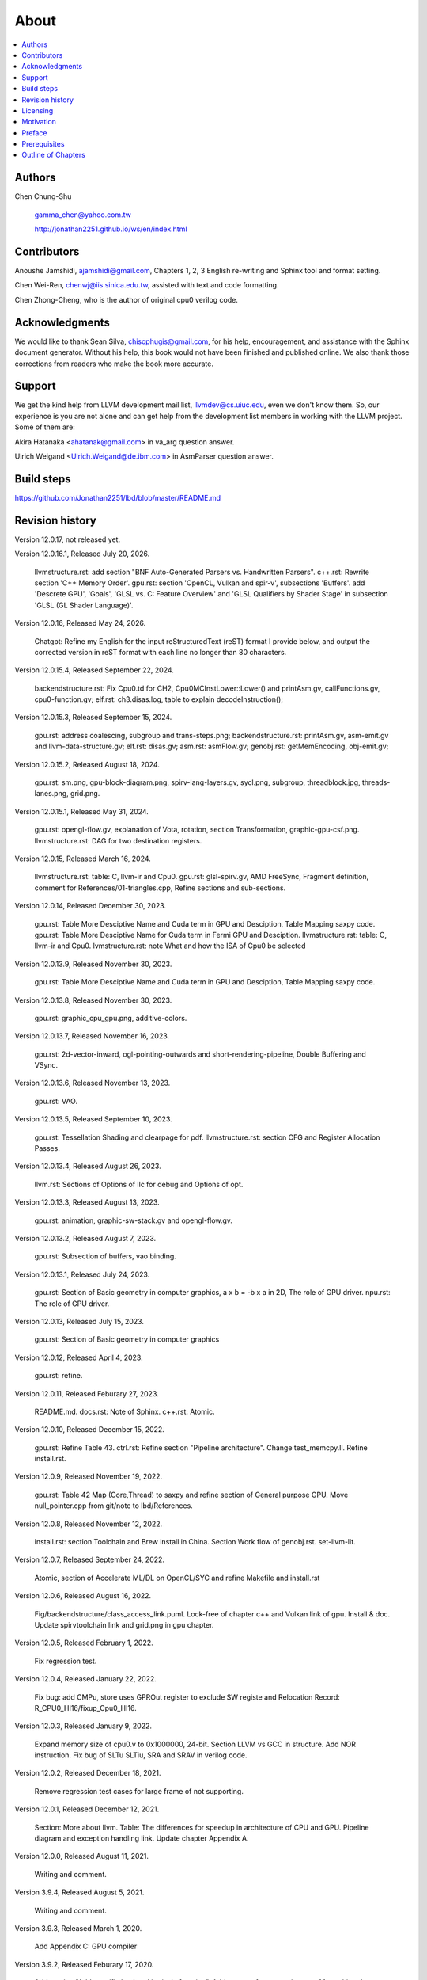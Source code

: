 .. _sec-about:

About
======

.. contents::
   :local:
   :depth: 4

Authors
-------

.. figure:: ../Fig/Author_ChineseName.png
   :align: right

Chen Chung-Shu

  gamma_chen@yahoo.com.tw
	
  http://jonathan2251.github.io/ws/en/index.html


Contributors
------------

Anoushe Jamshidi, ajamshidi@gmail.com,  Chapters 1, 2, 3 English re-writing and Sphinx tool and format setting.

Chen Wei-Ren, chenwj@iis.sinica.edu.tw, assisted with text and code formatting.

Chen Zhong-Cheng, who is the author of original cpu0 verilog code.


Acknowledgments
---------------

We would like to thank Sean Silva, chisophugis@gmail.com, for his help, 
encouragement, and assistance with the Sphinx document generator.  
Without his help, this book would not have been finished and published online. 
We also thank those corrections from readers who make the book more accurate.


Support
--------

We get the kind help from LLVM development mail list, llvmdev@cs.uiuc.edu, 
even we don't know them. So, our experience is you are not 
alone and can get help from the development list members in working with the LLVM 
project. Some of them are:

Akira Hatanaka <ahatanak@gmail.com> in va_arg question answer.

Ulrich Weigand <Ulrich.Weigand@de.ibm.com> in AsmParser question answer.


Build steps
-----------

https://github.com/Jonathan2251/lbd/blob/master/README.md


Revision history
----------------

Version 12.0.17, not released yet.

Version 12.0.16.1, Released July 20, 2026.

  llvmstructure.rst: add section "BNF Auto-Generated Parsers vs. Handwritten 
  Parsers".
  c++.rst: Rewrite section 'C++ Memory Order'.
  gpu.rst: section 'OpenCL, Vulkan and spir-v', subsections 'Buffers'.
  add 'Descrete GPU', 'Goals', 'GLSL vs. C: Feature Overview' and
  'GLSL Qualifiers by Shader Stage' in subsection 'GLSL (GL Shader Language)'.

Version 12.0.16, Released May 24, 2026.

  Chatgpt: Refine my English for the input reStructuredText (reST) format I 
  provide below, and output the corrected version in reST format with each 
  line no longer than 80 characters.

Version 12.0.15.4, Released September 22, 2024.

  backendstructure.rst: Fix Cpu0.td for CH2, Cpu0MCInstLower::Lower() and 
  printAsm.gv, callFunctions.gv, cpu0-function.gv;
  elf.rst: ch3.disas.log, table to explain decodeInstruction();

Version 12.0.15.3, Released September 15, 2024.

  gpu.rst: address coalescing, subgroup and trans-steps.png;
  backendstructure.rst: printAsm.gv, asm-emit.gv and llvm-data-structure.gv;
  elf.rst: disas.gv;
  asm.rst: asmFlow.gv;
  genobj.rst: getMemEncoding, obj-emit.gv;

Version 12.0.15.2, Released August 18, 2024.

  gpu.rst: sm.png, gpu-block-diagram.png, spirv-lang-layers.gv, sycl.png, 
  subgroup, threadblock.jpg, threads-lanes.png, grid.png.

Version 12.0.15.1, Released May 31, 2024.

  gpu.rst: opengl-flow.gv, explanation of Vota, rotation, section Transformation,
  graphic-gpu-csf.png.
  llvmstructure.rst: DAG for two destination registers.

Version 12.0.15, Released March 16, 2024.

  llvmstructure.rst: table: C, llvm-ir and Cpu0. 
  gpu.rst: glsl-spirv.gv, AMD FreeSync, Fragment definition, comment for 
  References/01-triangles.cpp, Refine sections and sub-sections.

Version 12.0.14, Released December 30, 2023.

  gpu.rst: Table More Desciptive Name and Cuda term in GPU and Desciption, 
  Table Mapping saxpy code.
  gpu.rst: Table More Desciptive Name for Cuda term in Fermi GPU and Desciption.
  llvmstructure.rst: table: C, llvm-ir and Cpu0.
  lvmstructure.rst: note What and how the ISA of Cpu0 be selected
  

Version 12.0.13.9, Released November 30, 2023.

  gpu.rst: Table More Desciptive Name and Cuda term in GPU and Desciption,
  Table Mapping saxpy code.

Version 12.0.13.8, Released November 30, 2023.

  gpu.rst: graphic_cpu_gpu.png, additive-colors.

Version 12.0.13.7, Released November 16, 2023.

  gpu.rst: 2d-vector-inward, ogl-pointing-outwards and short-rendering-pipeline, Double Buffering and VSync.

Version 12.0.13.6, Released November 13, 2023.

  gpu.rst: VAO.

Version 12.0.13.5, Released September 10, 2023.

  gpu.rst: Tessellation Shading and \clearpage for pdf. llvmstructure.rst: 
  section CFG and Register Allocation Passes.

Version 12.0.13.4, Released August 26, 2023.

  llvm.rst: Sections of Options of llc for debug and Options of opt.

Version 12.0.13.3, Released August 13, 2023.

  gpu.rst: animation, graphic-sw-stack.gv and opengl-flow.gv.

Version 12.0.13.2, Released August 7, 2023.

  gpu.rst: Subsection of buffers, vao binding.

Version 12.0.13.1, Released July 24, 2023.

  gpu.rst: Section of Basic geometry in computer graphics, a x b = -b x a in 2D,
  The role of GPU driver. npu.rst: The role of GPU driver.

Version 12.0.13, Released July 15, 2023.

  gpu.rst: Section of Basic geometry in computer graphics

Version 12.0.12, Released April 4, 2023.

  gpu.rst: refine.

Version 12.0.11, Released Feburary 27, 2023.

  README.md.
  docs.rst: Note of Sphinx.
  c++.rst: Atomic.

Version 12.0.10, Released December 15, 2022.

  gpu.rst: Refine Table 43.
  ctrl.rst: Refine section "Pipeline architecture".
  Change test_memcpy.ll.
  Refine install.rst.

Version 12.0.9, Released November 19, 2022.

  gpu.rst: Table 42 Map (Core,Thread) to saxpy and refine section of General purpose GPU.
  Move null_pointer.cpp from git/note to lbd/References.

Version 12.0.8, Released November 12, 2022.

  install.rst: section Toolchain and Brew install in China.
  Section Work flow of genobj.rst.
  set-llvm-lit.

Version 12.0.7, Released September 24, 2022.

  Atomic, section of Accelerate ML/DL on OpenCL/SYC and refine Makefile and install.rst

Version 12.0.6, Released August 16, 2022.

  Fig/backendstructure/class_access_link.puml.
  Lock-free of chapter c++ and Vulkan link of gpu.
  Install & doc.
  Update spirvtoolchain link and grid.png in gpu chapter.

Version 12.0.5, Released February 1, 2022.

  Fix regression test.

Version 12.0.4, Released January 22, 2022.

  Fix bug: add CMPu, store uses GPROut register to exclude SW registe and 
  Relocation Record: R_CPU0_HI16/fixup_Cpu0_HI16.

Version 12.0.3, Released January 9, 2022.

  Expand memory size of cpu0.v to 0x1000000, 24-bit. 
  Section LLVM vs GCC in structure.
  Add NOR instruction.
  Fix bug of SLTu SLTiu, SRA and SRAV in verilog code.

Version 12.0.2, Released December 18, 2021.

  Remove regression test cases for large frame of not supporting.

Version 12.0.1, Released December 12, 2021.

  Section: More about llvm.
  Table: The differences for speedup in architecture of CPU and GPU.
  Pipeline diagram and exception handling link.
  Update chapter Appendix A.

Version 12.0.0, Released August 11, 2021.

  Writing and comment.

Version 3.9.4, Released August 5, 2021.

  Writing and comment.

Version 3.9.3, Released March 1, 2020.

  Add Appendix C: GPU compiler

Version 3.9.2, Released Feburary 17, 2020.

  Add section "Add specific backend intrinsic function".
  Add reasons for regression test.
  More phi node explanation.

Version 3.9.1, Released May 11, 2018

  Fix tailcall bug.
  Fix return-vector.ll run slowly problem, bug from Cpu0ISelLowering.cpp.
  Add figure "Tblgen generate files for Cpu0 backend".
  Modify section float and double of Chapter Other data type.
  Move storeRegToStack() and loadRegFromStack() from Chapter9_1 to Chapter3_5.
  Section DSA of chapter Cpu0 architecture and LLVM structure.

Version 3.9.0, Released November 22, 2016

  Porting to llvm 3.9.
  Correct writing.

Version 3.7.4, Released December 7, 2016

  Change bal instruction from with delay slot to without delay slot.

Version 3.7.3, Released July 20, 2016

  Refine code-block according sphinx lexers.
  Add search this book.

Version 3.7.2, Released June 29, 2016

  Add Verilog delay slot simulation.
  Explain "tablegen(" in CMakeLists.txt.
  Correct typing.
  Add lbdex/install_llvm/\*.sh for installation.
  Upgrade sphinx to 1.4.4.

Version 3.7.1, Released November 7, 2015

  Remove EM_CPU0_EL.
  Add subsection Caller and callee saved registers.
  Add IR blockaddress and indirectbr support.
  Correct tglobaladdr, tblockaddress, tjumptable and tglobaltlsaddr of 
  Cpu0InstrInfo.td.
  Add stacksave and stackrestore support.
  Add sub-section frameaddress, returnaddress and eh.return support of chapter
  Function call.
  Match Mips 3.7 style.
  Add bswap in Chapter Function call.
  Add section "Vector type (SIMD) support" of Chapter "Other data type".
  Add section "Long branch support" of Chapter "Control flow statements".
  Add sub-section "eh.dwarf intrinsic" of Chapter Function call.
  Change display "ret $rx" to "jr $rx" where $rx is not $lr.
  Move sub-section Caller and callee saved registers.
  Add sub-sections Live in and live out register.
  Add Phi node.
  Replace ch3-proepilog.ll with ch3_largeframe.cpp.
  Remove DecodeCMPInstruction().
  Re-organize testing ch4_2_1.cpp, ch4_2_2.cpp and ch9_4.cpp.
  Fix dynamic alloca bug.
  Move Cpu0AnalyzeImmediate.cpp and related functions from Chapter3_4 to Chapter3_5.
  Rename input files.

Version 3.7.0, Released September 24, 2015

  Porting to lld 3.7.
  Change tricore_llvm.pdf web link.
  Add C++ atomic to regression test.

Version 3.6.4, Released July 15, 2015

  Add C++ atomic support.

Version 3.6.3, Released May 25, 2015

  Correct typing.

Version 3.6.2, Released May 3, 2015

  Write Appendix B.
  Split chapter Appendix B from Appendix A.
  Move some test from lbt to lbd.
  Remove warning in build Cpu0 code.

Version 3.6.1, Released March 22, 2015

  Add Cpu0 instructions ROLV and RORV.

Version 3.6.0, Released March 9, 2015

  Update Appendix A for llvm 3.6.
  Replace cpp with ll for appearing in document.
  Move chapter lld, optimization, library to 
  https://github.com/Jonathan2251/lbt.git.

Version 3.5.9, Released February 2, 2015

  Fix bug of 64 bits shift.
  Fix global address error by replacing addiu with ori.
  Change encode of "cmp $sw, $3, $2" from 0x10320000 to 0x10f32000.

Version 3.5.8, Released December 27, 2014

  Correct typing.
  Fix typing error for update lbdex/src/modify/src/ of install.rst.
  Add libsoftfloat/compiler-rt and libc/avr-libc-1.8.1.
  Add LLVM-VPO in chapter Optimization.

Version 3.5.7, Released December 1, 2014

  Fix over 16-bits frame prologue/epilogue error from 3.5.3.
  Call convention ABI S32 is enabled by option.
  Change from ADD to ADDu in copyPhysReg() of Cpu0SEInstrInfo.cpp.
  Add asm directive .weak back which exists in 3.5.3.

Version 3.5.6, Released November 18, 2014

  Remove SWI and IRET instructions.
  Add Cpu0SetChapter.h for ex-build-test.sh.
  Correct typing.
  Fix thread variable error come from version 3.5.3 in static mode.
  Add sub-section "Cpu0 backend machine ID and relocation records" of Chapter 2.

Version 3.5.5, Released November 11, 2014

  Rename SPR to C0R.
  Add ISR simulation.

Version 3.5.4, Released November 6, 2014

  Adjust chapter 9 sections.
  Fix .cprestore bug.
  Re-organize sections.
  Add sub-section "Why not using ADD instead of SUB?" in chapter 2.
  Add overflow control option to use ADD and SUB instructions.

Version 3.5.3, Released October 29, 2014

  Merge Cpu0 example code into one copy and it can be config by Cpu0Config.h.

Version 3.5.2, Released October 3, 2014

  Move R_CPU0_32 from type of non-relocation record to type ofrelocation record.
  Correct logic error for setgt of BrcondPatsSlt of Cpu0InstrInfo.td.

Version 3.5.1, Released October 1, 2014

  Add move alias instruction for addu $reg, $zero.
  Add cpu cycles count in verilog.
  Fix ISD::SIGN_EXTEND_INREG error in other types beside i1.
  Support DAG op br_jt and DAG node JumpTable.

Version 3.5.0, Released September 05, 2014

  Issue NOP in delay slot.

Version 3.4.8, Released August 29, 2014

  Add reason that set endian swap in memory module.
  Add presentation files.

Version 3.4.7, Released August 22, 2014

  Fix wrapper_pic for cmov.ll.
  Add shift operations 64 bits support.
  Fix wrapper_pic for ch8_5.cpp.
  Add section thread of chapter 14.
  Add section Motivation of chapter about.
  Support little endian for cpu0 verilog.
  Move ch8_5.cpp test from Chapter Run backend to Chapter lld since it need lld 
  linker.
  Support both big endian and little endian in cpu0 Verilog, elf2hex and lld.
  Make branch release_34_7.

Version 3.4.6, Released July 26, 2014

  Add Chapter 15, optimization.
  Correct typing.
  Add Chapter 14, C++.
  Fix bug of generating cpu032II instruction in dynamic_linker.cpp.

Version 3.4.5, Released June 30, 2014

  Correct typing.

Version 3.4.4, Released June 24, 2014

  Correct typing.
  Add the reason of use SSA form.
  Move sections LLVM Code Generation Sequence, DAG and Instruction Selection 
  from Chapter 3 to Chapter 2.

Version 3.4.3, Released March 31, 2014

  Fix Disassembly bug for GPROut register class.
  Adjust Chapters.
  Remove hand copy Table of tblgen in AsmParser.

Version 3.4.2, Released February 9, 2014

  Add ch12_2.cpp for slt instruction explanation and fix bug in Cpu0InstrInfo.cpp.
  Correct typing.
  Move Cpu0 Status Register from Number 20 to Number 10.
  Fix llc -mcpu option problem.
  Update example code build shell script.
  Add condition move instruction.
  Fix bug of branch pattern match in Cpu0InstrInfo.td.

Version 3.4.1, Released January 18, 2014

  Add ch9_4.cpp to lld test.
  Fix the wrong reference in lbd/lib/Target/Cpu0 code.
  inlineasm.
  First instruction jmp X, where X changed from _Z5startv to start.
  Correct typing.

Version 3.4.0, Released January 9, 2014

  Porting to llvm 3.4 release.

Version 3.3.14, Released January 4, 2014

  lld support on iMac.
  Correct typing.

Version 3.3.13, Released December 27, 2013

  Update section Install sphinx on install.rst.
  Add Fig/llvmstructure/cpu0_arch.odp.

Version 3.3.12, Released December 25, 2013

  Correct typing error.
  Adjust Example Code.
  Add section Data operands DAGs of backendstructure.rst.
  Fix bug in instructions lb and lh of cpu0.v.
  Fix bug in itoa.cpp.
  Add ch7_2_2.cpp for othertype.rst.
  Add AsmParser reference web.

Version 3.3.11, Released December 11, 2013

  Add Figure Code generation and execution flow in about.rst.
  Update backendstructure.rst.
  Correct otherinst.rst.
  Decoration.
  Correct typing error.

Version 3.3.10, Released December 5, 2013

  Correct typing error.
  Dynamic linker in lld.rst.
  Correct errors came from old version of example code.
  lld.rst.

Version 3.3.9, Released November 22, 2013

  Add LLD introduction and Cpu0 static linker document in lld.rst.
  Fix the plt bug in elf2hex.h for dynamic linker.

Version 3.3.8, Released November 19, 2013

  Fix the reference file missing for make gh-page.

Version 3.3.7, Released November 17, 2013

  lld.rst documentation.
  Add cpu032I and cpu032II in `llc -mcpu`.
  Reference only for Chapter12_2.

Version 3.3.6, Released November 8, 2013

  Move example code from github to dropbox since the name is not work for 
  download example code.

Version 3.3.5, Released November 7, 2013

  Split the elf2hex code from modiified llvm-objdump.cpp to elf2hex.h.
  Fix bug for tail call setting in LowerCall().
  Fix bug for LowerCPLOAD().
  Update elf.rst.
  Fix typing error.
  Add dynamic linker support.
  Merge cpu0 Chapter12_1 and Chapter12_2 code into one, and identify each of 
  them by -mcpu=cpu0I and -mcpu=cpu0II.
  cpu0II.
  Update lld.rst for static linker.
  Change the name of example code from LLVMBackendTutorialExampleCode to lbdex.

Version 3.3.4, Released September 21, 2013

  Fix Chapter Global variables error for LUi instructions and the material move
  to Chapter Other data type.
  Update regression test items.

Version 3.3.3, Released September 20, 2013

  Add Chapter othertype

Version 3.3.2, Released September 17, 2013

  Update example code.
  Fix bug sext_inreg.
  Fix llvm-objdump.cpp bug to support global variable of .data.
  Update install.rst to run on llvm 3.3.  

Version 3.3.1, Released September 14, 2013

  Add load bool type in chapter 6.
  Fix chapter 4 error.
  Add interrupt function in cpu0i.v.
  Fix bug in alloc() support of Chapter 8 by adding code of spill $fp register. 
  Add JSUB texternalsym for memcpy function call of llvm auto reference.
  Rename cpu0i.v to cpu0s.v.
  Modify itoa.cpp.
  Cpu0 of lld.

Version 3.3.0, Released July 13, 2013

  Add Table: C operator ! corresponding IR of .bc and IR of DAG and Table: C 
  operator ! corresponding IR of Type-legalized selection DAG and Cpu0 
  instructions. Add explanation in section Full support %. 
  Add Table: Chapter 4 operators.
  Add Table: Chapter 3 .bc IR instructions.
  Rewrite Chapter 5 Global variables.
  Rewrite section Handle $gp register in PIC addressing mode.
  Add Large Frame Stack Pointer support.
  Add dynamic link section in elf.rst.
  Re-oganize Chapter 3.
  Re-oganize Chapter 8.
  Re-oganize Chapter 10.
  Re-oganize Chapter 11.
  Re-oganize Chapter 12.
  Fix bug that ret not $lr register.
  Porting to LLVM 3.3.

Version 3.2.15, Released June 12, 2013

  Porting to llvm 3.3.
  Rewrite section Support arithmetic instructions of chapter Adding arithmetic
  and local pointer support with the table adding.
  Add two sentences in Preface. 
  Add `llc -debug-pass` in section LLVM Code Generation Sequence.
  Remove section Adjust cpu0 instructions.
  Remove section Use cpu0 official LDI instead of ADDiu of Appendix-C.
	
Version 3.2.14, Released May 24, 2013

  Fix example code disappeared error.
	
Version 3.2.13, Released May 23, 2013

  Add sub-section "Setup llvm-lit on iMac" of Appendix A.
  Replace some code-block with literalinclude in \*.rst.
  Add Fig 9 of chapter Backend structure.
  Add section Dynamic stack allocation support of chapter Function call.
  Fix bug of Cpu0DelUselessJMP.cpp.
  Fix cpu0 instruction table errors.
	
Version 3.2.12, Released March 9, 2013

  Add section "Type of char and short int" of chapter 
  "Global variables, structs and arrays, other type".
	
Version 3.2.11, Released March 8, 2013

  Fix bug in generate elf of chapter "Backend Optimization".
	
Version 3.2.10, Released February 23, 2013

  Add chapter "Backend Optimization".
	
Version 3.2.9, Released February 20, 2013

  Correct the "Variable number of arguments" such as sum_i(int amount, ...) 
  errors. 
	
Version 3.2.8, Released February 20, 2013

  Add section llvm-objdump -t -r.
	
Version 3.2.7, Released February 14, 2013

  Add chapter Run backend.
  Add Icarus Verilog tool installation in Appendix A. 
	
Version 3.2.6, Released February 4, 2013

  Update CMP instruction implementation.
  Add llvm-objdump section.
	
Version 3.2.5, Released January 27, 2013

  Add "LLVMBackendTutorialExampleCode/llvm3.1".
  Add  section "Structure type support". 
  Change reference from Figure title to Figure number.

Version 3.2.4, Released January 17, 2013
  Update for LLVM 3.2.
  Change title (book name) from "Write An LLVM Backend Tutorial For Cpu0" to 
  "Tutorial: Creating an LLVM Backend for the Cpu0 Architecture".

Version 3.2.3, Released January 12, 2013

  Add chapter "Porting to LLVM 3.2".

Version 3.2.2, Released January 10, 2013

  Add section "Full support %" and section "Verify DIV for operator %".

Version 3.2.1, Released January 7, 2013

  Add Footnote for references.
  Reorganize chapters (Move bottom part of chapter "Global variable" to 
  chapter "Other instruction"; Move section "Translate into obj file" to 
  new chapter "Generate obj file". 
  Fix errors in Fig/otherinst/2.png and Fig/otherinst/3.png. 

Version 3.2.0, Released January 1, 2013

  Add chapter Function.
  Move Chapter "Installing LLVM and the Cpu0 example code" from beginning to 
  Appendix A.
  Add subsection "Install other tools on Linux".
  Add chapter ELF.

Version 3.1.2, Released December 15, 2012

  Fix section 6.1 error by add “def : Pat<(brcond RC:$cond, bb:$dst), 
  (JNEOp (CMPOp RC:$cond, ZEROReg), bb:$dst)>;” in last pattern.
  Modify section 5.5
  Fix bug Cpu0InstrInfo.cpp SW to ST.
  Correct LW to LD; LB to LDB; SB to STB.

Version 3.1.1, Released November 28, 2012

  Add Revision history.
  Correct ldi instruction error (replace ldi instruction with addiu from the 
  beginning and in the all example code).
  Move ldi instruction change from section of "Adjust cpu0 instruction and 
  support type of local variable pointer" to Section ”CPU0 
  processor architecture”.
  Correct some English & typing errors.

Licensing
---------

http://llvm.org/docs/DeveloperPolicy.html#license

Motivation
-----------

My intention in writing this book stems from my curiosity about how a simple  
and robotic CPU ISA, along with an LLVM-based software toolchain, can be  
designed and implemented.

.. table:: Number of lines in source code (including spaces and comments) for Cpu0

  ======================  ===============
  Components              Number of lines
  ======================  ===============
  llvm                    15,000
  llvm-objdump            8
  elf2hex                 765
  verilog                 600
  lld                     140
  clang                   500
  compiler-rt's builtin   5 (abort.c)
  ----------------------  ---------------
  total                   17,018
  ======================  ===============
  

- Though the LLVM backend's source code can be ported from another backend, it
  still requires a lot of thought and effort to do so, making the process not  
  entirely easy.

We all learned computer knowledge in school through conceptual books.  
Concepts provide an effective way to understand the big picture.  
However, when developing real, complex systems, we often find that the  
concepts from school or books are insufficient or lack detail.  

A compiler is a highly complex system. Traditionally, students learn about  
compilers conceptually and complete homework assignments using yacc/lex tools  
to translate parts of C or another high-level language into an intermediate  
representation (IR) or assembly. This approach helps them understand parsing  
and tool applications.

On the other hand, compiler engineers who graduate from school often face real  
market CPUs and complex specifications. Due to market demands, there exist  
multiple CPU series and ABIs (Application Binary Interfaces) to handle.  
Furthermore, for performance reasons, real compiler backend implementations  
are too complex to serve as learning materials, even for a CPU with a single  
ABI.

This book develops a compiler backend alongside a simple, educational CPU  
called Cpu0. It includes implementations of a compiler backend, linker,  
llvm-objdump, elf2hex, and the Verilog source code for Cpu0's instruction set.  
We provide readers with full source code to compile C/C++ programs and observe  
how they run on the Cpu0 machine implemented in Verilog. Through this  
educational CPU, readers gain insight into compiler backends, linkers, system  
tools, and CPU design. In contrast, real-world CPUs and compilers are too  
complex for a single person to fully understand or develop alone.  

From my observations, LLVM is favored by some software engineers over GCC for  
two reasons. The first is political, as LLVM uses the BSD license  
[#llvm-license]_ [#richard]_. The second is technical, as LLVM follows the  
three-tier compiler software structure and leverages C++ object-oriented  
programming. GCC was originally written in C and only adopted C++ nearly 20  
years later [#wiki-gcc]_. Some speculate that GCC adopted C++ simply because  
LLVM did.

I learned object-oriented programming in C++ during my studies. After reading  
books on "Design Patterns," "C++/STL," and "Object-Oriented Design," I  
realized that C is easier to trace, whereas C++ enables the creation of  
reusable software units, known as objects. If a programmer has a strong  
understanding of design patterns, C++ provides better reusability and  
modifiability. A book I read on "system languages" defined software quality  
based on readability, modifiability, reusability, and performance.  
Object-oriented programming was introduced to manage large and complex  
software projects.  

Given that compilers and operating systems are undeniably complex, why do GCC  
and Linux still avoid using C++? [#wiki-cpp]_ This is one reason I chose to  
develop a backend under LLVM rather than GCC.


Preface
-------

The LLVM Compiler Infrastructure provides a versatile framework for creating  
new backends. Once you familiarize yourself with this structure, creating a  
new backend should not be too difficult. However, the available backend  
documentation is fairly high level and omits many details. This tutorial  
provides step-by-step instructions for writing a new backend for a new target  
architecture from scratch.  

We will use the Cpu0 architecture as an example to build our backend. Cpu0 is  
a simple RISC architecture designed for educational purposes. More information  
about Cpu0, including its instruction set, is available here [#cpu0-web]_. The  
Cpu0 example code referenced in this book can be found  
`<http://jonathan2251.github.io/lbd/lbdex.tar.gz>`_. As you progress through  
each chapter, you will incrementally build the backend's functionality.  

Since Cpu0 is a simple RISC CPU for educational purposes, the LLVM backend code  
for it is also simple and easy to learn. Additionally, Cpu0 provides Verilog  
source code that can be run on a PC or FPGA platform, as explained in the  
chapter "Verify Backend on Verilog Simulator." To illustrate backend design,  
we carefully design C/C++ programs for each newly added function in every  
chapter. Through these example codes, readers can understand which LLVM  
intermediate representations (IRs) the backend transforms and how these IRs  
correspond to the original C/C++ code.  

This tutorial initially used the LLVM 3.1 MIPS backend as a reference and was  
later synchronized with LLVM 3.5 MIPS at version 3.5.3. Based on our  
experience, referencing and synchronizing with an existing backend helps  
enhance features and fix bugs. By comparing differences across versions, you  
can leverage the LLVM development team's efforts to improve your backend.  

Since Cpu0 is an educational architecture, it lacks key documentation needed  
for compiler development, such as an Application Binary Interface (ABI). To  
implement our backend, we use the MIPS ABI as a reference. You may find it  
helpful to familiarize yourself with relevant parts of the MIPS ABI as you  
progress through this tutorial.  

This document also serves as a tutorial for toolchain development for a new  
CPU architecture. Many programmers graduate with knowledge of compilers and  
computer architecture but lack professional experience in compiler or CPU  
design. This document introduces these engineers to toolchain programming and  
CPU design using the LLVM infrastructure—without requiring the purchase of any  
software or hardware. A computer is the only device needed.  

Finally, this book is not a conceptual compiler textbook. It is intended for  
readers interested in extending a compiler toolchain to support a new CPU  
based on LLVM. Programming on Linux does not require understanding every  
detail of the operating system. For example, when developing a USB device  
driver for Linux, a programmer studies the USB specification, the Linux USB  
subsystem, and the common device driver model and APIs. Similarly, this book  
focuses on practical implementation rather than compiler theory.

In the same way, when extending functions in a large software project like the  
LLVM umbrella project, you should focus on achieving your goal and ignore  
irrelevant details.  

Trying to understand every line of source code in detail is unrealistic if  
your project involves extending a well-defined software structure. It only  
makes sense when rewriting the entire software structure.  

Of course, if more books or documents about LLVM backend development were  
available, readers would have more opportunities to understand LLVM by  
studying them.

Prerequisites
-------------

Readers should be comfortable with the C++ language and Object-Oriented  
Programming concepts. LLVM is developed in C++ and follows a modular design,  
allowing various classes to be adapted and reused efficiently.  

Having a conceptual understanding of how compilers work is beneficial. If you  
have implemented compilers before, you will likely have no trouble following  
this tutorial. Since this tutorial builds an LLVM backend step by step, we will  
introduce important concepts as needed.  

This tutorial references the following materials. We highly recommend reading  
these documents to gain a deeper understanding of the topics covered:

`The Architecture of Open Source Applications Chapter on LLVM <http://www.aosabook.org/en/llvm.html>`_

`LLVM's Target-Independent Code Generation documentation <http://llvm.org/docs/CodeGenerator.html>`_

`LLVM's TableGen Fundamentals documentation <http://llvm.org/docs/TableGenFundamentals.html>`_

`LLVM's Writing an LLVM Compiler Backend documentation <http://llvm.org/docs/WritingAnLLVMBackend.html>`_

`Description of the Tricore LLVM Backend <https://opus4.kobv.de/opus4-fau/files/1108/tricore_llvm.pdf>`_

`Mips ABI document <http://www.linux-mips.org/pub/linux/mips/doc/ABI/mipsabi.pdf>`_


Outline of Chapters
-------------------

.. _about-f1: 
.. figure:: ../Fig/about/lbd_and_lbt.png
  :width: 899 px
  :height: 261 px
  :scale: 100 %
  :align: center

  Code generation and execution flow

The top part of :numref:`about-f1` represents the workflow and software packages
involved in generating and executing a computer program. IR stands for
Intermediate Representation.

The middle part illustrates this book's workflow. Except for Clang, the other
components need to be extended for a new backend development. Although the Cpu0
backend extends Clang as well, it uses the MIPS ABI and can utilize MIPS-Clang.
This book implements the sections highlighted in yellow. The green sections,
which include lld and elf2hex for the Cpu0 backend, can be found at:
http://jonathan2251.github.io/lbt/index.html.

The hex format is an ASCII file representation that uses characters '0' to '9'
and 'a' to 'f' to encode hexadecimal values, as the Verilog machine reads it as
an input file.

This book includes 10,000 lines of source code covering:

1. Step-by-step creation of an LLVM backend for the Cpu0, from Chapters 2 to 11.
2. Cpu0 Verilog source code, discussed in Chapter 12.

With this code, readers can generate Cpu0 machine code through the Cpu0 LLVM
backend compiler and observe how it executes on a computer. However, execution
is only possible for code that does not contain global variables or relocation
records requiring linker handling. The book is also available in PDF and EPUB
formats online.

This tutorial is aimed at LLVM backend developers but is not intended for
experts. It serves as a valuable resource for those familiar with compiler
concepts and computer architecture who wish to learn how to extend the LLVM
toolchain to support a new CPU.

:ref:`sec-llvmstructure`:

This chapter introduces the Cpu0 architecture, provides a high-level overview
of LLVM, and explains how Cpu0 will be targeted in an LLVM backend. It guides
you through the initial steps of backend development, including target
description (TD), CMake setup, and target registration. By the end of this
chapter, around 750 lines of source code will be added.

:ref:`sec-backendstructure`:

This chapter outlines the structure of an LLVM backend using UML diagrams. It
continues the development of the Cpu0 backend, adding thousands of lines of
source code. Many of these lines are common across LLVM backends, regardless of
the target architecture.

By the end of this chapter, the Cpu0 LLVM backend will support fewer than ten
instructions and be capable of generating some initial assembly output.

:ref:`sec-addingmoresupport`:

Over ten C operators and their corresponding LLVM IR instructions are introduced  
in this chapter.  

A few hundred lines of source code, mostly in `.td` Target Description files,  
are added. With these lines of source code, the backend can now translate the  
**+, -, \*, /, &, |, ^, <<, >>, !** and **%** C operators into the appropriate  
Cpu0 assembly code.  

Usage of the ``llc`` debug option and **Graphviz** as a debug tool are  
introduced in this chapter.

:ref:`sec-genobjfiles`:

Object file generation support for the Cpu0 backend is added in this chapter,  
as the Target Registration structure is introduced.  

Based on the LLVM structure, the Cpu0 backend can generate big-endian and  
little-endian ELF object files with minimal effort.

:ref:`sec-globalvars`:

Global variable handling is added in this chapter. Cpu0 supports both PIC and  
static addressing modes. Both addressing modes are explained as their  
functionalities are implemented.

:ref:`sec-othertypesupport`:

In addition to the `int` type, other data types such as pointers, `char`,  
`bool`, `long long`, structures, and arrays are added in this chapter.

:ref:`sec-controlflow`:

Support for flow control statements, such as **if, else, while, for, goto,  
switch,** and **case**, as well as both a simple optimization software pass and  
hardware instructions for control statement optimization, are discussed in this  
chapter.

:ref:`sec-funccall`:

This chapter details the implementation of function calls in the Cpu0 backend.  
The stack frame, handling of incoming and outgoing arguments, and their  
corresponding standard LLVM functions are introduced.

:ref:`sec-elf`:

This chapter details Cpu0 support for the well-known ELF object file format.  
The ELF format and binutils tools are not part of LLVM but are introduced.  
This chapter explains how to use ELF tools to verify and analyze the object  
files created by the Cpu0 backend.  

The disassembly command ``llvm-objdump -d`` support for Cpu0 is added in the  
last section of this chapter.

:ref:`sec-asm`:

Support for translating hand-written assembly language into object files under  
the LLVM infrastructure.

:ref:`sec-c++`:

Support C++ language features. It's under working.  

:ref:`sec-verilog`:

First, create the Cpu0 virtual machine using the Verilog language with the  
Icarus tool. Using this tool, feed the hex file generated by ``llvm-objdump``  
to the Cpu0 virtual machine and observe the execution results on a PC.

:ref:`sec-appendix-installing`:

This section details how to set up the LLVM source code, development tools,  
and environment configuration for macOS and Linux platforms.

:ref:`sec-appendix-doc`:

This book uses Sphinx to generate PDF and EPUB document formats.  
Details on how to install the necessary tools, generate these documents,  
and perform regression testing for the Cpu0 backend are included.

.. [#llvm-license] http://llvm.org/docs/DeveloperPolicy.html#license

.. [#richard] http://www.phoronix.com/scan.php?page=news_item&px=MTU4MjA

.. [#wiki-gcc] http://en.wikipedia.org/wiki/GNU_Compiler_Collection

.. [#wiki-cpp] http://en.wikipedia.org/wiki/C%2B%2B

.. [#cpu0-web] http://ccckmit.wikidot.com/ocs:cpu0
